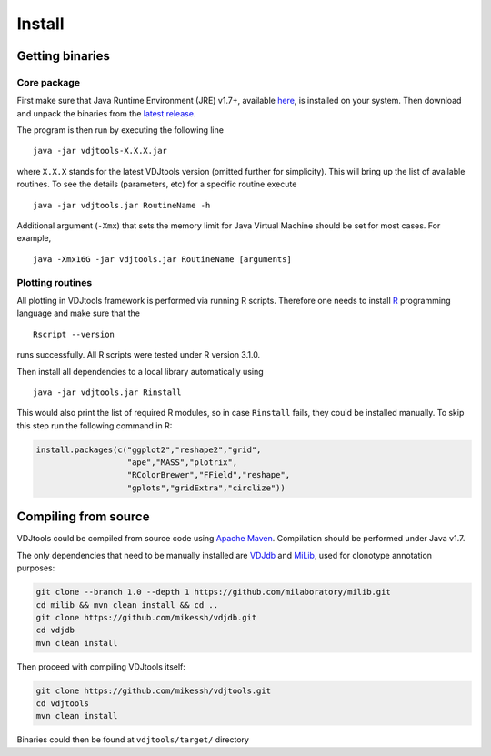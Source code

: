 Install
=======

Getting binaries
----------------

Core package
~~~~~~~~~~~~

First make sure that Java Runtime Environment (JRE) v1.7+, available
`here <http://www.oracle.com/technetwork/java/javase/downloads/java-se-jre-7-download-432155.html>`__,
is installed on your system. Then download and unpack the binaries from
the `latest
release <https://github.com/mikessh/vdjtools/releases/latest>`__.

The program is then run by executing the following line

::

    java -jar vdjtools-X.X.X.jar

where ``X.X.X`` stands for the latest VDJtools version (omitted further
for simplicity). This will bring up the list of available routines. To
see the details (parameters, etc) for a specific routine execute

::

    java -jar vdjtools.jar RoutineName -h

Additional argument (``-Xmx``) that sets the memory limit for Java
Virtual Machine should be set for most cases. For example,

::

    java -Xmx16G -jar vdjtools.jar RoutineName [arguments]

Plotting routines
~~~~~~~~~~~~~~~~~

All plotting in VDJtools framework is performed via running R scripts.
Therefore one needs to install `R <http://www.r-project.org/>`__
programming language and make sure that the

::

    Rscript --version

runs successfully. All R scripts were tested under R version 3.1.0.

Then install all dependencies to a local library automatically using

::

    java -jar vdjtools.jar Rinstall

This would also print the list of required R modules, so in case
``Rinstall`` fails, they could be installed manually. To skip this step
run the following command in R:

.. code:: r

    install.packages(c("ggplot2","reshape2","grid",
                       "ape","MASS","plotrix",
                       "RColorBrewer","FField","reshape",
                       "gplots","gridExtra","circlize"))

Compiling from source
---------------------

VDJtools could be compiled from source code using `Apache
Maven <http://maven.apache.org/>`__. Compilation should be performed
under Java v1.7.

The only dependencies that need to be manually installed are
`VDJdb <https://github.com/mikessh/vdjdb>`__ and
`MiLib <https://github.com/milaboratory/milib>`__, used for clonotype
annotation purposes:

.. code:: bash

    git clone --branch 1.0 --depth 1 https://github.com/milaboratory/milib.git
    cd milib && mvn clean install && cd ..
    git clone https://github.com/mikessh/vdjdb.git
    cd vdjdb
    mvn clean install

Then proceed with compiling VDJtools itself:

.. code:: bash

    git clone https://github.com/mikessh/vdjtools.git
    cd vdjtools
    mvn clean install

Binaries could then be found at ``vdjtools/target/`` directory
